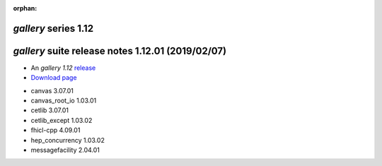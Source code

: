 :orphan:

*gallery* series 1.12
=====================


.. Optional description of series


.. New features

.. Other

.. Breaking changes


.. 
    h3(#releases){background:darkorange}. %{color:white}&nbsp; _gallery_ releases%


*gallery* suite release notes 1.12.01 (2019/02/07)
==================================================


* An *gallery 1.12* `release <releaseNotes>`_
* `Download page <https://scisoft.fnal.gov/scisoft/bundles/gallery/1.12.01/gallery-1.12.01.html>`_

.. External package changes

.. Bug fixes





.. Known issues

.. Depends on

* canvas 3.07.01 
* canvas_root_io 1.03.01 
* cetlib 3.07.01 
* cetlib_except 1.03.02 
* fhicl-cpp 4.09.01 
* hep_concurrency 1.03.02 
* messagefacility 2.04.01 


..
    ###
    ### The following are lines that should be placed in the release notes
    ### pages of individual packages.
    ###

